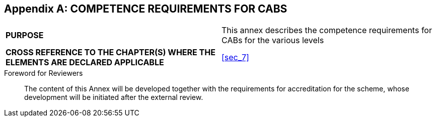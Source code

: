 

[[annex_e]]
[appendix]
== COMPETENCE REQUIREMENTS FOR CABS

[cols="2",options="unnumbered"]
|===
| *PURPOSE*
| This annex describes the competence requirements for CABs for the
various levels

| *CROSS REFERENCE TO THE CHAPTER(S) WHERE THE ELEMENTS ARE DECLARED
APPLICABLE*
| <<sec_7>>
|===

.Foreword for Reviewers
____
The content of this Annex will be developed together with the requirements
for accreditation for the scheme, whose development will be initiated
after the external review.
____


